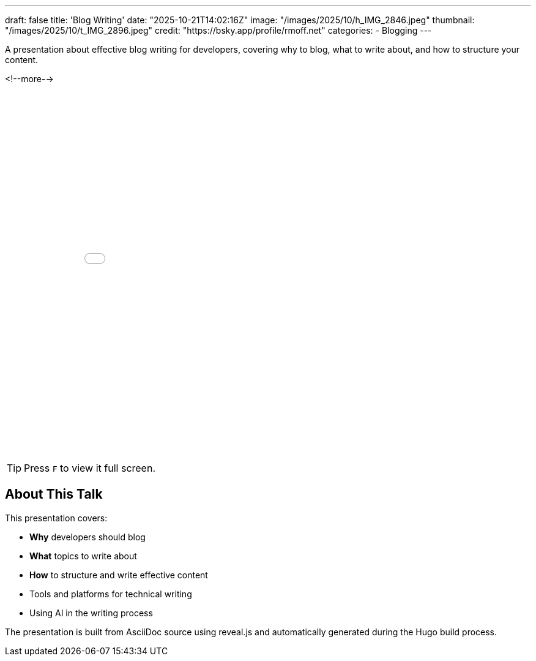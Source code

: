 ---
draft: false
title: 'Blog Writing'
date: "2025-10-21T14:02:16Z"
image: "/images/2025/10/h_IMG_2846.jpeg"
thumbnail: "/images/2025/10/t_IMG_2896.jpeg"
credit: "https://bsky.app/profile/rmoff.net"
categories:
- Blogging
---

A presentation about effective blog writing for developers, covering why to blog, what to write about, and how to structure your content.

<!--more-->

++++
<iframe src="slides.html" width="100%" height="600" frameborder="0" allowfullscreen></iframe>
++++

TIP: Press `F` to view it full screen.

## About This Talk

This presentation covers:

- **Why** developers should blog
- **What** topics to write about
- **How** to structure and write effective content
- Tools and platforms for technical writing
- Using AI in the writing process

The presentation is built from AsciiDoc source using reveal.js and automatically generated during the Hugo build process.
